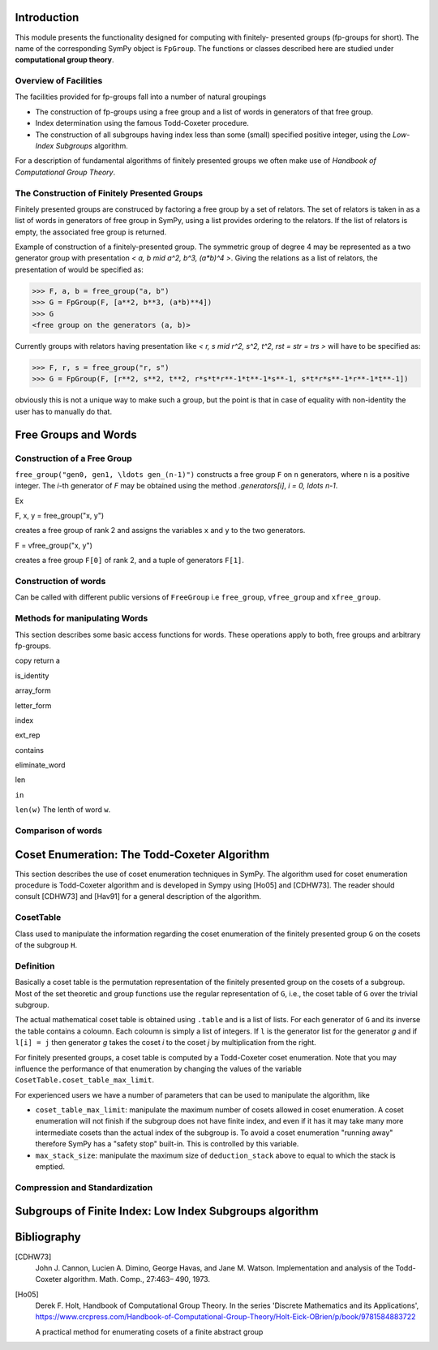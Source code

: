 Introduction
============

This module presents the functionality designed for computing with finitely-
presented groups (fp-groups for short). The name of the corresponding SymPy
object is ``FpGroup``. The functions or classes described here are studied
under **computational group theory**.

Overview of Facilities
----------------------

The facilities provided for fp-groups fall into a number of natural groupings

* The construction of fp-groups using a free group and a list of words in
  generators of that free group.

* Index determination using the famous Todd-Coxeter procedure.

* The construction of all subgroups having index less than some (small)
  specified positive integer, using the *Low-Index Subgroups* algorithm.

For a description of fundamental algorithms of finitely presented groups
we often make use of *Handbook of Computational Group Theory*.

The Construction of Finitely Presented Groups
---------------------------------------------

Finitely presented groups are construced by factoring a free group by a
set of relators. The set of relators is taken in as a list of words in
generators of free group in SymPy, using a list provides ordering to the
relators. If the list of relators is empty, the associated free group is
returned.

Example of construction of a finitely-presented group.
The symmetric group of degree 4 may be represented as a two generator group
with presentation `< a, b \mid a^2, b^3, (a*b)^4 >`. Giving the relations as a
list of relators, the presentation of would be specified as:

>>> F, a, b = free_group("a, b")
>>> G = FpGroup(F, [a**2, b**3, (a*b)**4])
>>> G
<free group on the generators (a, b)>

Currently groups with relators having presentation like
`< r, s \mid r^2, s^2, t^2, rst = str = trs >` will have to be specified as:

>>> F, r, s = free_group("r, s")
>>> G = FpGroup(F, [r**2, s**2, t**2, r*s*t*r**-1*t**-1*s**-1, s*t*r*s**-1*r**-1*t**-1])

obviously this is not a unique way to make such a group, but the point is that
in case of equality with non-identity the user has to manually do that.

Free Groups and Words
=====================

Construction of a Free Group
----------------------------

``free_group("gen0, gen1, \ldots gen_(n-1)")`` constructs a free group ``F`` on ``n``
generators, where ``n`` is a positive integer.
The `i`-th generator of `F` may be obtained using the method `.generators[i]`, `i = 0, \ldots n-1`.

Ex

F, x, y = free_group("x, y")

creates a free group of rank 2 and assigns the variables ``x`` and ``y`` to the two
generators.

F = vfree_group("x, y")

creates a free group ``F[0]`` of rank 2, and a tuple of generators ``F[1]``.


Construction of words
---------------------

Can be called with different public versions of ``FreeGroup`` i.e
``free_group``, ``vfree_group`` and ``xfree_group``.

Methods for manipulating Words
------------------------------

This section describes some basic access functions for words. These operations apply
to both, free groups and arbitrary fp-groups.

copy
return a

is_identity

array_form

letter_form

index

ext_rep

contains

eliminate_word

len

``in``

``len(w)``
The lenth of word ``w``.


Comparison of words
-------------------

Coset Enumeration: The Todd-Coxeter Algorithm
=============================================

This section describes the use of coset enumeration techniques in SymPy. The
algorithm used for coset enumeration procedure is Todd-Coxeter algorithm and
is developed in Sympy using [Ho05] and [CDHW73]. The reader should consult
[CDHW73] and [Hav91] for a general description of the algorithm.

CosetTable
----------

Class used to manipulate the information regarding the coset enumeration of
the finitely presented group ``G`` on the cosets of the subgroup ``H``.

Definition
----------

Basically a coset table is the permutation representation of the finitely
presented group on the cosets of a subgroup. Most of the set theoretic and
group functions use the regular representation of ``G``, i.e., the coset table
of ``G`` over the trivial subgroup.

The actual mathematical coset table is obtained using ``.table`` and is a list
of lists. For each generator of ``G`` and its inverse the table contains a
coloumn. Each coloumn is simply a list of integers. If ``l`` is the generator
list for the generator `g` and if ``l[i] = j`` then generator `g` takes the
coset `i` to the coset `j` by multiplication from the right.

For finitely presented groups, a coset table is computed by a Todd-Coxeter
coset enumeration. Note that you may influence the performance of that
enumeration by changing the values of the variable
``CosetTable.coset_table_max_limit``.

For experienced users we have a number of parameters that can be used to
manipulate the algorithm, like

* ``coset_table_max_limit``: manipulate the maximum number of cosets allowed
  in coset enumeration. A coset enumeration will not finish if the subgroup
  does not have finite index, and even if it has it may take many more
  intermediate cosets than the actual index of the subgroup is. To avoid a
  coset enumeration "running away" therefore SymPy has a "safety stop"
  built-in. This is controlled by this variable.

* ``max_stack_size``: manipulate the maximum size of ``deduction_stack`` above
  to equal to which the stack is emptied.

Compression and Standardization
-------------------------------


Subgroups of Finite Index: Low Index Subgroups algorithm
========================================================

Bibliography
============

[CDHW73]
    John J. Cannon, Lucien A. Dimino, George Havas, and Jane M. Watson.
    Implementation and analysis of the Todd-Coxeter algorithm. Math. Comp., 27:463–
    490, 1973.

[Ho05]
    Derek F. Holt,
    Handbook of Computational Group Theory.
    In the series 'Discrete Mathematics and its Applications',
    https://www.crcpress.com/Handbook-of-Computational-Group-Theory/Holt-Eick-OBrien/p/book/9781584883722

    A practical method for enumerating cosets of a finite abstract group
